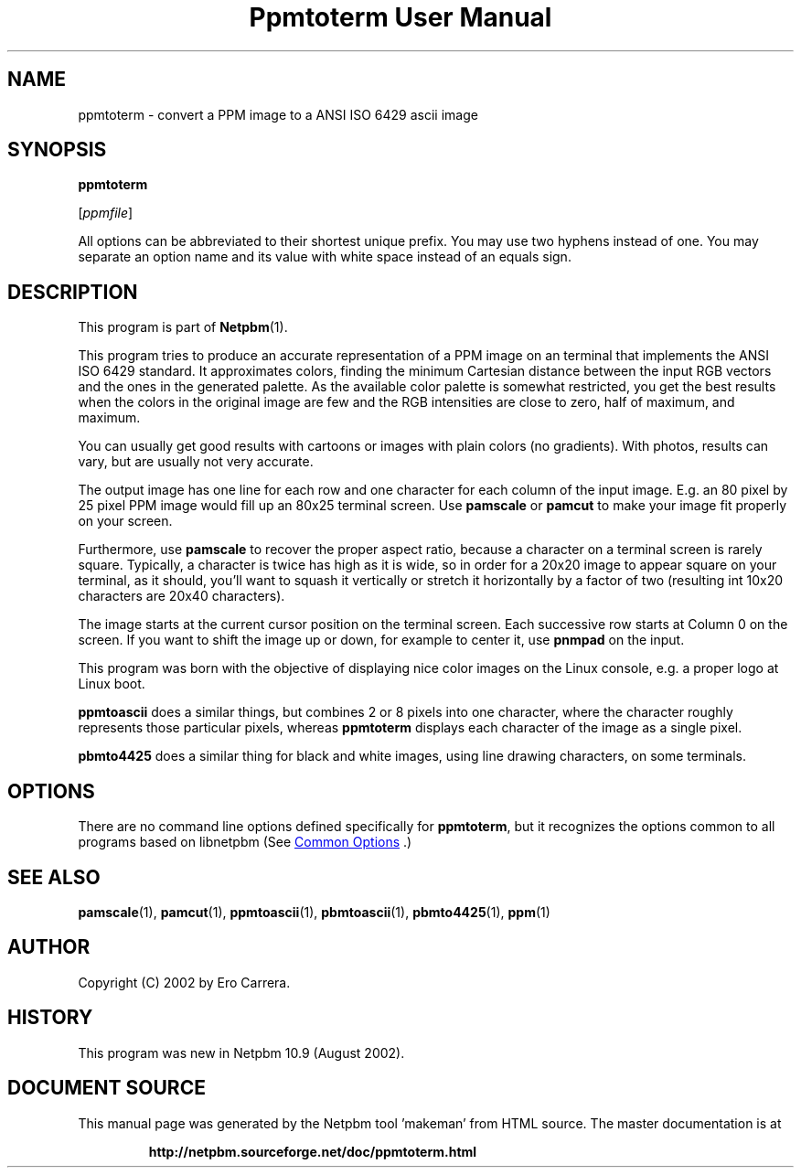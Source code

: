 \
.\" This man page was generated by the Netpbm tool 'makeman' from HTML source.
.\" Do not hand-hack it!  If you have bug fixes or improvements, please find
.\" the corresponding HTML page on the Netpbm website, generate a patch
.\" against that, and send it to the Netpbm maintainer.
.TH "Ppmtoterm User Manual" 1 "17 June 2017" "netpbm documentation"

.SH NAME

ppmtoterm - convert a PPM image to a ANSI ISO 6429 ascii image

.UN synopsis
.SH SYNOPSIS

\fBppmtoterm\fP

[\fIppmfile\fP]
.PP
All options can be abbreviated to their shortest unique prefix.
You may use two hyphens instead of one.  You may separate an option
name and its value with white space instead of an equals sign.

.UN description
.SH DESCRIPTION
.PP
This program is part of
.BR "Netpbm" (1)\c
\&. 
.PP
This program tries to produce an accurate representation of a PPM
image on an terminal that implements the ANSI ISO 6429 standard.  It
approximates colors, finding the minimum Cartesian distance between the
input RGB vectors and the ones in the generated palette.  As the
available color palette is somewhat restricted, you get the best
results when the colors in the original image are few and the RGB
intensities are close to zero, half of maximum, and maximum.
.PP
You can usually get good results with cartoons or images with
plain colors (no gradients).  With photos, results can vary, but are
usually not very accurate.
.PP
The output image has one line for each row and one character for each
column of the input image.  E.g. an 80 pixel by 25 pixel PPM image would
fill up an 80x25 terminal screen.  Use \fBpamscale\fP or \fBpamcut\fP
to make your image fit properly on your screen.
.PP
Furthermore, use \fBpamscale\fP to recover the proper aspect ratio,
because a character on a terminal screen is rarely square.  Typically, a
character is twice has high as it is wide, so in order for a 20x20 image to
appear square on your terminal, as it should, you'll want to squash it
vertically or stretch it horizontally by a factor of two (resulting int 10x20
characters are 20x40 characters).
.PP
The image starts at the current cursor position on the terminal
screen.  Each successive row starts at Column 0 on the screen.  If you want
to shift the image up or down, for example to center it, use
\fBpnmpad\fP on the input.
.PP
This program was born with the objective of displaying nice color
images on the Linux console, e.g. a proper logo at Linux boot.
.PP
\fBppmtoascii\fP does a similar things, but combines 2 or 8 pixels into
one character, where the character roughly represents those particular pixels,
whereas \fBppmtoterm\fP displays each character of the image as a single
pixel.
.PP
\fBpbmto4425\fP does a similar thing for black and white images, using
line drawing characters, on some terminals.

.UN options
.SH OPTIONS
.PP
There are no command line options defined specifically
for \fBppmtoterm\fP, but it recognizes the options common to all
programs based on libnetpbm (See 
.UR index.html#commonoptions
 Common Options
.UE
\&.)

.UN seealso
.SH SEE ALSO
.BR "pamscale" (1)\c
\&,
.BR "pamcut" (1)\c
\&,
.BR "ppmtoascii" (1)\c
\&,
.BR "pbmtoascii" (1)\c
\&,
.BR "pbmto4425" (1)\c
\&,
.BR "ppm" (1)\c
\&


.UN author
.SH AUTHOR

Copyright (C) 2002 by Ero Carrera.


.UN history
.SH HISTORY
.PP
This program was new in Netpbm 10.9 (August 2002).
.SH DOCUMENT SOURCE
This manual page was generated by the Netpbm tool 'makeman' from HTML
source.  The master documentation is at
.IP
.B http://netpbm.sourceforge.net/doc/ppmtoterm.html
.PP